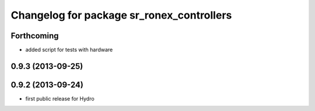 ^^^^^^^^^^^^^^^^^^^^^^^^^^^^^^^^^^^^^^^^^^
Changelog for package sr_ronex_controllers
^^^^^^^^^^^^^^^^^^^^^^^^^^^^^^^^^^^^^^^^^^

Forthcoming
-----------
* added script for tests with hardware

0.9.3 (2013-09-25)
------------------

0.9.2 (2013-09-24)
------------------
* first public release for Hydro

